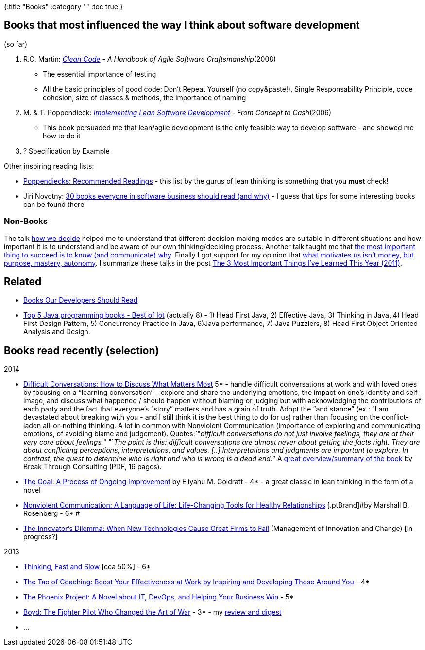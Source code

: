 {:title "Books"
 :category ""
 :toc true
}

== Books that most influenced the way I think about software development

(so far)

[arabic]
. R.C. Martin: _http://amzn.com/0132350882[Clean Code] - A Handbook of Agile Software Craftsmanship_(2008)
* The essential importance of testing
* All the basic principles of good code: Don’t Repeat Yourself (no copy&paste!), Single Responsability Principle, code cohesion, size of classes & methods, the importance of naming
. M. & T. Poppendieck: _http://amzn.com/0321437381[Implementing Lean Software Development] - From Concept to Cash_(2006)
* This book persuaded me that lean/agile development is the only feasible way to develop software - and showed me how to do it
. ? Specification by Example

Other inspiring reading lists:

* http://www.poppendieck.com/reference.htm[Poppendiecks: Recommended Readings] - this list by the gurus of lean thinking is something that you *must* check!
* Jiri Novotny: http://www.dextronet.com/micro-isv-insights/2012/01/30-books-everyone-in-software-business-should-read-and-why/[30 books everyone in software business should read (and why)] - I guess that tips for some interesting books can be found there

=== Non-Books

The talk http://fora.tv/2010/01/05/Jonah_Lehrer_How_We_Decide[how we decide] helped me to understand that different decision making modes are suitable in different situations and how important it is to understand and be aware of our own thinking/deciding process. Another talk taught me that http://www.ted.com/talks/simon_sinek_how_great_leaders_inspire_action.html[the most important thing to succeed is to know (and communicate) why]. Finally I got support for my opinion that http://www.youtube.com/watch?v=u6XAPnuFjJc[what motivates us isn’t money, but purpose, mastery, autonomy]. I summarize these talks in the post link:/2011/11/26/the-3-most-important-things-ive-learned-this-year/[The 3 Most Important Things I’ve Learned This Year (2011)].

== Related

* link:/2013/03/12/books-our-developers-should-read/[Books Our Developers Should Read]
* http://javarevisited.blogspot.in/2013/01/top-5-java-programming-books-best-good.html[Top 5 Java programming books - Best of lot] (actually 8) - 1) Head First Java, 2) Effective Java, 3) Thinking in Java, 4) Head First Design Pattern, 5) Concurrency Practice in Java, 6)Java performance, 7) Java Puzzlers, 8) Head First Object Oriented Analysis and Design.

== Books read recently (selection)

2014

* http://www.amazon.com/Difficult-Conversations-Discuss-What-Matters-ebook/dp/B004CR6ALA/[Difficult Conversations: How to Discuss What Matters Most] 5* - handle difficult conversations at work and with loved ones by focusing on a "`learning conversation`" - explore and share the underlying emotions, the impact on one’s identity and self-image, and discuss what happened / should happen without blaming or judging but with acknowledging the contributions of each party and the fact that everyone’s "`story`" matters and has a grain of truth. Adopt the "`and stance`" (ex.: "`I am devastated about breaking with you - and I still think it is the best thing to do for us) rather than focusing on the conflict-laden all-or-nothing thinking. A lot in common with Nonviolent Communication (importance of exploring and communicating emotions, of avoiding blame and judgement). Quotes:`"__difficult conversations do not just involve feelings, they are at their very core about feelings.__" "`__The point is this: difficult conversations are almost never about getting the facts right. They are about conflicting perceptions, interpretations, and values. [..] Interpretations and judgments are important to explore. In contrast, the quest to determine who is right and who is wrong is a dead end.__`" A http://break-throughconsulting.com/book_reports/Difficult_Conversations.pdf[great overview/summary of the book] by Break Through Consulting (PDF, 16 pages).
* http://www.amazon.com/Goal-Process-Ongoing-Improvement-ebook/dp/B002LHRM2O/ref=sr_1_1?s=books&ie=UTF8&qid=1408044991&sr=1-1&keywords=the+goal[The Goal: A Process of Ongoing Improvement] [.ptBrand]#by Eliyahu M. Goldratt - 4* - a great classic in lean thinking in the form of a novel#
* http://www.amazon.com/Nonviolent-Communication-Language-Life-Changing-Relationships-ebook/dp/B0019O6IWU/ref=sr_1_1?s=books&ie=UTF8&qid=1408045401&sr=1-1&keywords=nonviolent+communication[Nonviolent Communication: A Language of Life: Life-Changing Tools for Healthy Relationships] [.ptBrand]#by Marshall B. Rosenberg - 6* #
* http://www.amazon.com/Innovators-Dilemma-Technologies-Management-Innovation-ebook/dp/B00E257S86/[The Innovator’s Dilemma: When New Technologies Cause Great Firms to Fail] (Management of Innovation and Change) [in progress?]

2013

* http://www.amazon.com/Thinking-Fast-Slow-Daniel-Kahneman-ebook/dp/B00555X8OA/[Thinking, Fast and Slow] [cca 50%] - 6*
* http://www.amazon.com/Tao-Coaching-Effectiveness-Inspiring-Developing-ebook/dp/B0041G68SC/[The Tao of Coaching: Boost Your Effectiveness at Work by Inspiring and Developing Those Around You] - 4*
* http://www.amazon.com/The-Phoenix-Project-Helping-Business/dp/0988262592[The Phoenix Project: A Novel about IT, DevOps, and Helping Your Business Win] - 5*
* http://www.amazon.com/Boyd-Fighter-Pilot-Who-Changed-ebook/dp/B000FA5UEG/ref=sr_1_1?s=books&ie=UTF8&qid=1400656186&sr=1-1&keywords=the+fighter+changed+art+of+war[Boyd: The Fighter Pilot Who Changed the Art of War] - 3* - my link:/2013/04/29/book-review-digest-boyd-the-fighter-pilot-who-changed-the-art-of-war-relevant-for-itbusiness/[review and digest]
* …
